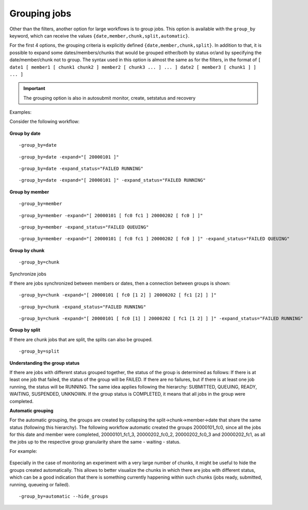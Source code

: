 .. _grouping:

Grouping jobs
=============================

Other than the filters, another option for large workflows is to group jobs. This option is available with the ``group_by`` keyword, which can receive the values ``{date,member,chunk,split,automatic}``.

For the first 4 options, the grouping criteria is explicitly defined ``{date,member,chunk,split}``.
In addition to that, it is possible to expand some dates/members/chunks that would be grouped either/both by status or/and by specifying the date/member/chunk not to group.
The syntax used in this option is almost the same as for the filters, in the format of ``[ date1 [ member1 [ chunk1 chunk2 ] member2 [ chunk3 ... ] ... ] date2 [ member3 [ chunk1 ] ] ... ]``

.. important:: The grouping option is also in autosubmit monitor, create, setstatus and recovery

Examples:

Consider the following workflow:

.. figure:: fig/pre_grouping_workflow.png
   :name: pre_grouping_workflow
   :align: center
   :alt: simple workflow

**Group by date**

::

    -group_by=date

.. figure:: fig/group_date.png
   :name: group_date
   :width: 70%
   :align: center
   :alt: group date

::

    -group_by=date -expand="[ 20000101 ]"

.. figure:: fig/group_by_date_expand.png
   :name: group_date_expand
   :width: 70%
   :align: center
   :alt: group date expand


::

    -group_by=date -expand_status="FAILED RUNNING"

.. figure:: fig/group_by_date_status.png
   :name: group_date_status_expand
   :width: 70%
   :align: center
   :alt: group date expand status

::

    -group_by=date -expand="[ 20000101 ]" -expand_status="FAILED RUNNING"

.. figure:: fig/group_by_date_status_expand.png
   :name: group_date_expand_status
   :width: 100%
   :align: center
   :alt: group date expand status

**Group by member**

::

    -group_by=member

.. figure:: fig/group_member.png
   :name: group_member
   :width: 70%
   :align: center
   :alt: group member


::

    -group_by=member -expand="[ 20000101 [ fc0 fc1 ] 20000202 [ fc0 ] ]"

.. figure:: fig/group_by_member_expand.png
   :name: group_member_expand
   :width: 70%
   :align: center
   :alt: group member expand

::

    -group_by=member -expand_status="FAILED QUEUING"

.. figure:: fig/group_by_member_status.png
   :name: group_member_status
   :width: 70%
   :align: center
   :alt: group member expand

::

    -group_by=member -expand="[ 20000101 [ fc0 fc1 ] 20000202 [ fc0 ] ]" -expand_status="FAILED QUEUING"

.. figure:: fig/group_by_member_expand_status.png
   :name: group_member_expand_status
   :width: 70%
   :align: center
   :alt: group member expand

**Group by chunk**

::

    -group_by=chunk

.. figure:: fig/group_chunk.png
   :name: group_chunk
   :width: 70%
   :align: center
   :alt: group chunk

Synchronize jobs

If there are jobs synchronized between members or dates, then a connection between groups is shown:

.. figure:: fig/group_synchronize.png
   :name: group_synchronize
   :width: 70%
   :align: center
   :alt: group synchronize

::

    -group_by=chunk -expand="[ 20000101 [ fc0 [1 2] ] 20000202 [ fc1 [2] ] ]"

.. figure:: fig/group_by_chunk_expand.png
   :name: group_chunk_expand
   :width: 70%
   :align: center
   :alt: group chunk expand

::

    -group_by=chunk -expand_status="FAILED RUNNING"

.. figure:: fig/group_by_chunk_status.png
   :name: group_chunk_status
   :width: 70%
   :align: center
   :alt: group chunk expand

::

    -group_by=chunk -expand="[ 20000101 [ fc0 [1] ] 20000202 [ fc1 [1 2] ] ]" -expand_status="FAILED RUNNING"

.. figure:: fig/group_by_chunk_expand_status.png
   :name: group_chunk_expand_status
   :width: 70%
   :align: center
   :alt: group chunk expand

**Group by split**

If there are chunk jobs that are split, the splits can also be grouped.

.. figure:: fig/split_workflow.png
   :name: split_workflow
   :width: 70%
   :align: center
   :alt: split workflow

::

    -group_by=split

.. figure:: fig/split_group.png
   :name: group_split
   :width: 70%
   :align: center
   :alt: group split

**Understanding the group status**

If there are jobs with different status grouped together, the status of the group is determined as follows:
If there is at least one job that failed, the status of the group will be FAILED. If there are no failures, but if there is at least one job running, the status will be RUNNING.
The same idea applies following the hierarchy: SUBMITTED, QUEUING, READY, WAITING, SUSPENDED, UNKNOWN. If the group status is COMPLETED, it means that all jobs in the group were completed.

**Automatic grouping**

For the automatic grouping, the groups are created by collapsing the split->chunk->member->date that share the same status (following this hierarchy).
The following workflow automatic created the groups 20000101_fc0, since all the jobs for this date and member were completed, 20000101_fc1_3, 20000202_fc0_2, 20000202_fc0_3 and 20000202_fc1, as all the jobs up to the respective group granularity share the same - waiting - status.

For example:

.. figure:: fig/group_automatic.png
   :name: group_automatic
   :width: 70%
   :align: center
   :alt: group automatic

Especially in the case of monitoring an experiment with a very large number of chunks, it might be useful to hide the groups created automatically. This allows to better visualize the chunks in which there are jobs with different status, which can be a good indication that there is something currently happening within such chunks (jobs ready, submitted, running, queueing or failed).

::

    -group_by=automatic --hide_groups
